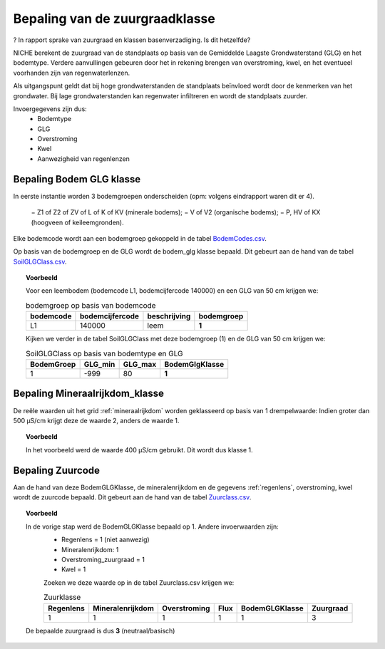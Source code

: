 ################################
Bepaling van de zuurgraadklasse
################################

? In rapport sprake van zuurgraad en klassen basenverzadiging. Is dit hetzelfde?

.. csv-table:: Zuurgraadklassen in NICHE
  :header-rows: 1
  :file: ../SystemTables/Zuur.csv

NICHE berekent de zuurgraad van de standplaats op basis van de Gemiddelde Laagste
Grondwaterstand (GLG) en het bodemtype. Verdere aanvullingen gebeuren door het in
rekening brengen van overstroming, kwel, en het eventueel voorhanden zijn van
regenwaterlenzen.

Als uitgangspunt geldt dat bij hoge grondwaterstanden de standplaats beïnvloed wordt
door de kenmerken van het grondwater. Bij lage grondwaterstanden kan regenwater
infiltreren en wordt de standplaats zuurder.

Invoergegevens zijn dus:
 * Bodemtype
 * GLG
 * Overstroming
 * Kwel
 * Aanwezigheid van regenlenzen

Bepaling Bodem GLG klasse
=========================

In eerste instantie worden 3 bodemgroepen onderscheiden (opm: volgens eindrapport waren dit er 4).

 − Z1 of Z2 of ZV of L of K of KV (minerale bodems);
 − V of V2 (organische bodems);
 − P, HV of KX (hoogveen of keileemgronden).

Elke bodemcode wordt aan een bodemgroep gekoppeld in de tabel `BodemCodes.csv <https://github.com/inbo/niche-vlaanderen/blob/master/SystemTables/BodemCodes.csv>`_.

Op basis van de bodemgroep en de GLG wordt de bodem_glg klasse bepaald.
Dit gebeurt aan de hand van de tabel `SoilGLGClass.csv <https://github.com/inbo/niche-vlaanderen/blob/master/SystemTables/SoilGLGClass.csv>`_.

.. topic:: Voorbeeld

  Voor een leembodem (bodemcode L1, bodemcijfercode 140000) en een GLG van 50 cm krijgen we:
  
  .. csv-table:: bodemgroep op basis van bodemcode
    :header-rows: 1

    bodemcode,bodemcijfercode,beschrijving,bodemgroep
    L1,140000,leem,**1**

  Kijken we verder in de tabel SoilGLGClass met deze bodemgroep (1) en de GLG van 50 cm krijgen we:

  .. csv-table:: SoilGLGClass op basis van bodemtype en GLG
    :header-rows: 1

    BodemGroep,GLG_min,GLG_max,BodemGlgKlasse
    1,-999,80,**1**

Bepaling Mineraalrijkdom_klasse
===============================

De reële waarden uit het grid :ref:`mineraalrijkdom` worden geklasseerd op basis van 1 drempelwaarde:
Indien groter dan 500 µS/cm krijgt deze de waarde 2, anders de waarde 1.

.. topic:: Voorbeeld

  In het voorbeeld werd de waarde 400 µS/cm gebruikt. Dit wordt dus klasse 1.

Bepaling Zuurcode
=================

Aan de hand van deze BodemGLGKlasse, de mineralenrijkdom en de gegevens :ref:`regenlens`, overstroming, kwel wordt de zuurcode bepaald.
Dit gebeurt aan de hand van de tabel `Zuurclass.csv <https://github.com/inbo/niche-vlaanderen/blob/master/SystemTables/ZuurClass.csv>`_.

.. topic:: Voorbeeld

  In de vorige stap werd de BodemGLGKlasse bepaald op 1. Andere invoerwaarden zijn:
   * Regenlens = 1 (niet aanwezig)
   * Mineralenrijkdom: 1
   * Overstroming_zuurgraad = 1
   * Kwel = 1

   Zoeken we deze waarde op in de tabel Zuurclass.csv krijgen we:

   .. csv-table:: Zuurklasse
     :header-rows: 1
    
     Regenlens,Mineralenrijkdom,Overstroming,Flux,BodemGLGKlasse,Zuurgraad
     1,1,1,1,1,3

  De bepaalde zuurgraad is dus **3** (neutraal/basisch)
   


